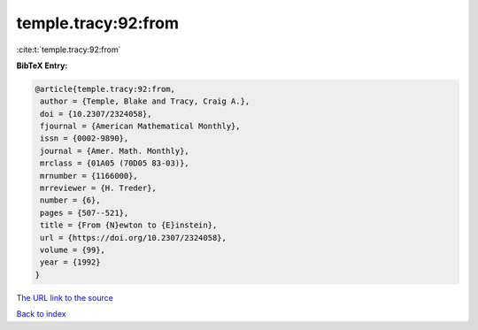temple.tracy:92:from
====================

:cite:t:`temple.tracy:92:from`

**BibTeX Entry:**

.. code-block:: bibtex

   @article{temple.tracy:92:from,
    author = {Temple, Blake and Tracy, Craig A.},
    doi = {10.2307/2324058},
    fjournal = {American Mathematical Monthly},
    issn = {0002-9890},
    journal = {Amer. Math. Monthly},
    mrclass = {01A05 (70D05 83-03)},
    mrnumber = {1166000},
    mrreviewer = {H. Treder},
    number = {6},
    pages = {507--521},
    title = {From {N}ewton to {E}instein},
    url = {https://doi.org/10.2307/2324058},
    volume = {99},
    year = {1992}
   }

`The URL link to the source <ttps://doi.org/10.2307/2324058}>`__


`Back to index <../By-Cite-Keys.html>`__
